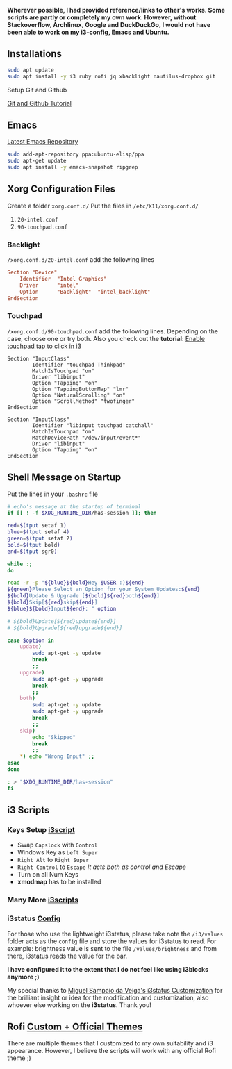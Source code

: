 *Wherever possible, I had provided reference/links to other's works. Some scripts are partly or completely my own work. However, without Stackoverflow, Archlinux, Google and DuckDuckGo, I would not have been able to work on my i3-config, Emacs and Ubuntu.*

** Installations

#+begin_src bash
sudo apt update
sudo apt install -y i3 ruby rofi jq xbacklight nautilus-dropbox git
#+end_src

**** Setup Git and Github
[[https://kbroman.org/github_tutorial/pages/first_time.html][Git and Github Tutorial]]

** Emacs

[[https://launchpad.net/~ubuntu-elisp/+archive/ubuntu/ppa][Latest Emacs Repository]]

#+begin_src bash
sudo add-apt-repository ppa:ubuntu-elisp/ppa
sudo apt-get update
sudo apt install -y emacs-snapshot ripgrep
#+end_src


** Xorg Configuration Files
Create a folder ~xorg.conf.d/~
Put the files in ~/etc/X11/xorg.conf.d/~
1. ~20-intel.conf~
2. ~90-touchpad.conf~

*** Backlight
~/xorg.conf.d/20-intel.conf~ add the following lines
#+begin_src conf
Section "Device"
    Identifier  "Intel Graphics"
    Driver      "intel"
    Option      "Backlight"  "intel_backlight"
EndSection
#+end_src
*** Touchpad
~/xorg.conf.d/90-touchpad.conf~ add the following lines. Depending on the case, choose one or try both. Also you check out the *tutorial*: [[https://major.io/2021/07/18/tray-icons-in-i3/][Enable touchpad tap to click in i3]]

#+begin_src
Section "InputClass"
        Identifier "touchpad Thinkpad"
        MatchIsTouchpad "on"
        Driver "libinput"
        Option "Tapping" "on"
        Option "TappingButtonMap" "lmr"
        Option "NaturalScrolling" "on"
        Option "ScrollMethod" "twofinger"
EndSection
#+end_src

#+begin_src
Section "InputClass"
        Identifier "libinput touchpad catchall"
        MatchIsTouchpad "on"
        MatchDevicePath "/dev/input/event*"
        Driver "libinput"
        Option "Tapping" "on"
EndSection
#+end_src


** Shell Message on Startup
Put the lines in your ~.bashrc~ file

#+begin_src bash
# echo's message at the startup of terminal
if [[ ! -f $XDG_RUNTIME_DIR/has-session ]]; then

red=$(tput setaf 1)
blue=$(tput setaf 4)
green=$(tput setaf 2)
bold=$(tput bold)
end=$(tput sgr0)

while :;
do

read -r -p "${blue}${bold}Hey $USER :)${end}
${green}Please Select an Option for your System Updates:${end}
${bold}Update & Upgrade [${bold}${red}both${end}]
${bold}Skip[${red}skip${end}]
${blue}${bold}Input${end}: " option

# ${bold}Update[${red}update${end}]
# ${bold}Upgrade[${red}upgrade${end}]

case $option in
    update)
        sudo apt-get -y update
        break
        ;;
    upgrade)
        sudo apt-get -y upgrade
        break
        ;;
    both)
        sudo apt-get -y update
        sudo apt-get -y upgrade
        break
        ;;
    skip)
        echo "Skipped"
        break
        ;;
    ,*) echo "Wrong Input" ;;
esac
done

: > "$XDG_RUNTIME_DIR/has-session"
fi
#+end_src

** i3 Scripts
*** Keys Setup [[https://github.com/mirbehroznoor/i3wm-files/tree/main/i3/i3scripts/keys.sh][i3script]]
- Swap ~Capslock~ with ~Control~
- Windows Key as ~Left Super~
- ~Right Alt~ to ~Right Super~
- ~Right Control~ to ~Escape~ /It acts both as control and Escape/
- Turn on all Num Keys
- *xmodmap* has to be installed

*** Many More [[https://github.com/mirbehroznoor/i3wm-files/tree/main/i3/i3scripts][i3scripts]]

*** i3status [[https://github.com/mirbehroznoor/i3wm-files/blob/main/i3status/config][Config]]
For those who use the lightweight i3status, please take note the ~/i3/values~ folder acts as the ~config~ file and store the values for i3status to read. For example: brightness value is sent to the file ~/values/brightness~ and from there, i3status reads the value for the bar.

*I have configured it to the extent that I do not feel like using i3blocks anymore ;)*

My special thanks to [[https://medium.com/hacker-toolbelt/my-i3status-customization-3e8ad6f0153a][Miguel Sampaio da Veiga's i3status Customization]] for the brilliant insight or idea for the modification and customization, also whoever else working on the *i3status*. Thank you!

** Rofi [[https://github.com/mirbehroznoor/i3wm-files/tree/main/rofi-themes][Custom + Official Themes]]
There are multiple themes that I customized to my own suitability and i3 appearance. However, I believe the scripts will work with any official Rofi theme ;)
